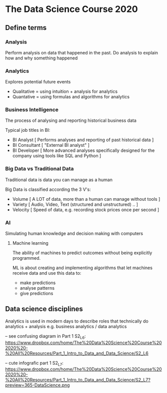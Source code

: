 * The Data Science Course 2020

** Define terms

*** Analysis

Perform analysis on data that happened in the past. Do analysis to explain how and why something happened

*** Analytics

Explores potential future events
 
 - Qualitative = using intuition + analysis for analytics
 - Quantative = using formulas and algorithms for analytics

*** Business Intelligence

The process of analysing and reporting historical business data

Typical job titles in BI: 
 - BI Analyst [ Performs analyses and reporting of past historical data ]
 - BI Consultant [ "External BI analyst" ]
 - BI Developer [ More advanced analyses specifically designed for the company using tools like SQL and Python ]

*** Big Data vs Traditional Data

Traditional data is data you can manage as a human

Big Data is classified according the 3 V's:
  - Volume [ A LOT of data, more than a human can manage without tools ]
  - Variety [ Audio, Video, Text (structured and unstructured) .. ]
  - Velocity [ Speed of data, e.g. recording stock prices once per second ]

*** AI

Simulating human knowledge and decision making with computers

**** Machine learning

The ability of machines to predict outcomes without being explicitly programmed.

ML is about creating and implementing algorithms that let machines receive data and use this data to:
 - make predictions
 - analyse patterns
 - give predictions


** Data science disciplines

Analytics is used in modern days to describe roles that technically do analytics + analysis e.g. business analytics / data analytics

-- see confusing diagram in Part 1 S2_L6: https://www.dropbox.com/home/The%20Data%20Science%20Course%202020%20-%20All%20Resources/Part_1_Intro_to_Data_and_Data_Science/S2_L6

-- cute infografic part 1 S2_L7: https://www.dropbox.com/home/The%20Data%20Science%20Course%202020%20-%20All%20Resources/Part_1_Intro_to_Data_and_Data_Science/S2_L7?preview=365-DataScience.png

